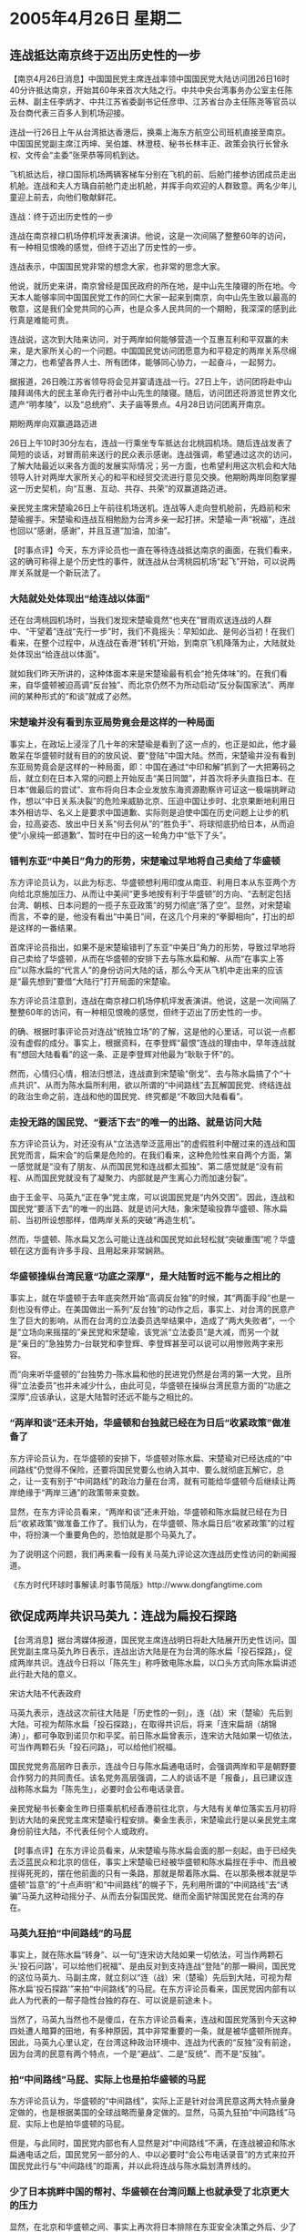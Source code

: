 # -*- org -*-

# Time-stamp: <2011-08-02 20:46:40 Tuesday by ldw>

#+OPTIONS: ^:nil author:nil timestamp:nil creator:nil

#+STARTUP: indent

*  2005年4月26日 星期二

** 连战抵达南京终于迈出历史性的一步

【南京4月26日消息】中国国民党主席连战率领中国国民党大陆访问团26日16时40分许抵达南京，开始其60年来首次大陆之行。中共中央台湾事务办公室主任陈云林、副主任李炳才、中共江苏省委副书记任彦申、江苏省台办主任陈尧等官员以及台商代表三百多人到机场迎接。

连战一行26日上午从台湾抵达香港后，换乘上海东方航空公司班机直接至南京。中国国民党副主席江丙坤、吴伯雄、林澄枝、秘书长林丰正、政策会执行长曾永权、文传会“主委”张荣恭等同机到达。


飞机抵达后，禄口国际机场两辆客梯车分别在飞机的前、后舱门接参访团成员走出机舱。连战和夫人方瑀自前舱门走出机舱，并挥手向欢迎的人群致意。两名少年儿童迎上前去，向他们敬献鲜花。

连战：终于迈出历史性的一步

连战在南京禄口机场停机坪发表演讲。他说，这是一次间隔了整整60年的访问，有一种相见恨晚的感觉，但终于迈出了历史性的一步。

连战表示，中国国民党非常的想念大家，也非常的思念大家。

他说，就历史来讲，南京曾经是国民政府的所在地，是中山先生陵寝的所在地。今天本人能够率同中国国民党工作的同仁大家一起来到南京，向中山先生致以最高的敬意，这是我们全党共同的心声，也是众多人民共同的一个期盼，我深深的感到此行真是难能可贵。

连战说，这次到大陆来访问，对于两岸如何能够营造一个互惠互利和平双赢的未来，是大家所关心的一个问题。中国国民党访问团愿意为和平稳定的两岸关系尽绵薄之力，也希望各界人士、所有团体，能够同心协力，一起奋斗，一起努力。

据报道，26日晚江苏省领导将会见并宴请连战一行。27日上午，访问团将赴中山陵拜谒伟大的民主革命先行者孙中山先生的陵寝。随后，访问团还将游览世界文化遗产“明孝陵”，以及“总统府”、夫子庙等景点。4月28日访问团离开南京。

期盼两岸向双赢道路迈进

26日上午10时30分左右，连战一行乘坐专车抵达台北桃园机场。随后连战发表了简短的谈话，对冒雨前来送行的民众表示感谢。连战强调，希望通过这次的访问，了解大陆最近以来各方面的发展实际情况；另一方面，也希望利用这次机会和大陆领导人针对两岸大家所关心的和平和经贸交流进行意见交换。他期盼两岸同胞掌握这一历史契机，向“互惠、互动、共存、共荣”的双赢道路迈进。

亲民党主席宋楚瑜26日上午前往机场送机。连战等人走向登机舱前，先趋前和宋楚瑜握手。宋楚瑜和连战互相勉励为台湾乡亲一起打拼。宋楚瑜一声“祝福”，连战也回以“感谢，感谢”，并且互道“加油，加油”。


【时事点评】今天，东方评论员也一直在等待连战抵达南京的画面，在我们看来，这的确可称得上是个历史性的事件，就连战从台湾桃园机场“起飞”开始，可以说两岸关系就是一个新玩法了。

*** 大陆就处处体现出“给连战以体面”

还在台湾桃园机场时，当我们发现宋楚瑜竟然“也夹在”冒雨欢送连战的人群中、“干望着”连战“先行一步”时，我们不竟摇头：早知如此、是何必当初！在我们看来，在整个过程中，从连战在香港“转机”开始，到南京飞机降落为止，大陆就处处体现出“给连战以体面”。

就如我们昨天所讲的，这种体面本来是宋楚瑜最有机会“抢先体味”的。在我们看来，自华盛顿被迫高调“反台独”、而北京仍然不为所动启动“反分裂国家法”、两岸间的某种形式的“和谈”就成了必然。

*** 宋楚瑜并没有看到东亚局势竟会是这样的一种局面

事实上，在政坛上浸淫了几十年的宋楚瑜是看到了这一点的，也正是如此，他才最敢呆在华盛顿时就有目的的放风说、要“登陆”中国大陆。然而，宋楚瑜并没有看到东亚局势竟会是这样的一种局面，即：中国在通过“中印和解”抓到了一大把筹码之后，就立刻在日本入常的问题上开始反击“美日同盟”，并首次将矛头直指日本、在日本“做最后的尝试”、宣布将向日本企业发放东海资源勘察许可证这一极端挑畔动作，想以“中日关系决裂”的危险来威胁北京、压迫中国让步时、北京果断地利用日本外相访华、名义上是要求中国道歉、实际则是迫使中国在历史问题上让步的机会，拉高姿态、放出中日关系“何去何从”的“胜负手”、将球彻底扔给日本，从而迫使“小泉纯一郎道歉”、暂时在中日的这一轮角力中“低下了头”。


*** 错判东亚“中美日”角力的形势，宋楚瑜过早地将自己卖给了华盛顿

东方评论员认为，以此为标志、华盛顿想利用印度从南亚、利用日本从东亚两个方向给北京施加压力、从而让中美间“更多地按有利于华盛顿”的方向、“去制定包括台湾、朝核、日本问题的一揽子东亚政策”的努力彻底“落了空”。显然，对宋楚瑜而言，不幸的是，他没有看出“中美日”间，在这几个月来的“拳脚相向”，打出的却是这样的一番结果。

首席评论员指出，如果不是宋楚瑜错判了东亚“中美日”角力的形势，导致过早地将自己卖给了华盛顿，从而在华盛顿的安排下去与陈水扁和解、从而“在事实上答应”以陈水扁的“代言人”的身份访问大陆的话，那么今天从飞机中走出来的应该是“最先想到”要借“大陆行”打开局面的宋楚瑜。

东方评论员注意到，连战在南京禄口机场停机坪发表演讲。他说，这是一次间隔了整整60年的访问，有一种相见恨晚的感觉，但终于迈出了历史性的一步。

的确、根据时事评论员对连战“统独立场”的了解，这是他的心里话，可以说一点都没有虚假的成分。事实上，根据资料，在李登辉“最恨”连战的理由中，早年连战就有“想回大陆看看”的这一条、正是李登辉对他最为“耿耿于怀”的。

然而，心情归心情，相法归想法，连战直到宋楚瑜“倒戈”、去与陈水扁搞了个“十点共识”、从而为陈水扁所利用，欲以所谓的“中间路线”去瓦解国民党、终结连战的政治生命之前，连战和他的国民党、终究都是“不敢回大陆看看”。


*** 走投无路的国民党、“要活下去”的唯一的出路、就是访问大陆

东方评论员认为，对还没有从“立法选举泛蓝用出”的虚假胜利中醒过来的连战和国民党而言，扁宋会”的后果是危险的。在我们看来，这种危险性来自两个方面，第一感觉就是“没有了朋友、从而国民党和连战都太孤独”、第二感觉就是“没有前程、从而国民党就没有了凝聚力、内部就是产生离心力而加速分裂”。

由于王金平、马英九“正在争”党主席，可以说国民党是“内外交困”。因此，连战和国民党“要活下去”的唯一的出路、就是访问大陆，象宋楚瑜投靠华盛顿、陈水扁前、当初所设想那样，借两岸关系的突破“再造生机”。

然而，华盛顿、陈水扁又怎么可能让连战和国民党如此轻松就“突破重围”呢？华盛顿在这方面有许多手段、且用起来非常娴熟。


*** 华盛顿操纵台湾民意“功底之深厚”，是大陆暂时远不能与之相比的

事实上，就在华盛顿于去年底突然开始“高调反台独”的时候，其“两面手段”也是一刻也没有停止。在美国做出一系列“反台独”的动作之后，事实上、对台湾的民意产生了巨大的影响，从而在台湾的立法委员选举结果中，造成了“两大失败者”，一个是“立场向来摇摆的”亲民党和宋楚瑜，该党派“立法委员”是大减，而另一个就是“亲日的”急独势力--台联党和李登辉、李登辉甚至可以说可以用惨败两字来形容。

而“向来听华盛顿的”台独势力--陈水扁和他的民进党仍然是台湾的第一大党，且所得“立法委员”也并未减少什么，由此可见，华盛顿在操纵台湾民意方面的“功底之深厚”,应该承认，这是大陆暂时还远不能与之相比的。

*** “两岸和谈”还未开始，华盛顿和台独就已经在为日后“收紧政策”做准备了

东方评论员认为，在华盛顿的安排下，华盛顿对陈水扁、宋楚瑜对已经达成的“中间路线”仍觉得不保险，还要将国民党要么也纳入其中、要么就彻底瓦解它，总之，让一支有别于“中间路线”的政治力量在台湾，就有可能给华盛顿今后继续让两岸绝缘于“两岸三通”的政策带来变数。

显然，在东方评论员看来，“两岸和谈”还未开始，华盛顿和陈水扁就已经在为日后“收紧政策”做准备工作了。我们认为，在华盛顿、陈水扁日后“收紧政策”的过程中，将扮演一个重要角色的，恐怕就是那个马英九了。

为了说明这个问题，我们再来看一段有关马英九评论这次连战历史性访问的新闻报道。

《东方时代环球时事解读.时事节简版》http://www.dongfangtime.com

** 欲促成两岸共识马英九：连战为扁投石探路

【台湾消息】据台湾媒体报道，国民党主席连战明日将赴大陆展开历史性访问，国民党副主席马英九昨日表示，连战出访大陆是在为台湾的陈水扁「投石探路」，促成两岸共识。连战今日将以「陈先生」称呼致电陈水扁，以口头方式向陈水扁讲述此行赴大陆的意义。

宋访大陆不代表政府

马英九表示，连战这次前往大陆是「历史性的一刻」，连（战）宋（楚瑜）先后到大陆，可视为帮陈水扁「投石探路」，在取得共识后，将来「连宋扁胡（胡锦涛）」，都可争取到诺贝尔和平奖。前日陈水扁曾表示，连宋访大陆如果一切依法，可当作两颗石头「投石问路」，可以给他们祝福。

国民党党务高层昨日表示，连战今日与陈水扁通电话时，会强调两岸和平是朝野要合作努力的共同责任。该名党务高层强调，二人的谈话不是「报备」，且已建议连战称陈水扁为「陈先生」，必要时会公布电话录音。

亲民党秘书长秦金生昨日搭乘航机经香港前往北京，与大陆有关单位落实五月初将到访大陆的亲民党主席宋楚瑜行程安排。秦金生表示，宋楚瑜此行是以亲民党主席身份前往大陆，不代表任何个人或政府。



【时事点评】在东方评论员看来，从宋楚瑜与陈水扁会面的那一刻起，由于已经失去泛蓝民众和北京的信任，事实上宋楚瑜已经被华盛顿和陈水扁挰在手中、而且被挰得死死的，摆在他前面的只有一条路，那就是帮着陈水扁、在以那条根本就是华盛顿“旨意”的“十点声明”和“中间路线”的幌子下，先利用所谓的“中间路线”去“诱骗”马英九这种动摇分子、从而去分裂国民党、继而全面铲除国民党在台湾的存在。

*** 马英九狂拍“中间路线”的马屁

事实上，就在陈水扁“转身”、以一句“连宋访大陆如果一切依法，可当作两颗石头'投石问路'，可以给他们祝福“、是由反对到支持连战“登陆”的那一瞬间，国民党的这位马英九、马副主席，就立刻以“连（战）宋（楚瑜）先后到大陆，可视为帮陈水扁'投石探路'”来拍“中间路线”的马屁。在东方评论员看来，国民党因内部有以此人为代表的一帮子隐性台独的存在、可以说是前途未卜。

当然了，马英九当然也不是傻瓜，在东方评论员看来，连战和国民党落到今天这种四处遭人暗算的田地，有多种原因，其中非常重要的一条，就是被华盛顿所抛弃。因此，马英九心里认定，在台湾这种政治环境中、连战为代表的“反独”没有前途，因为台湾的民意有两个特点，一个是“避战”、二是“反统”、而不是“反独”。

*** 拍“中间路线”马屁、实际上也是拍华盛顿的马屁

东方评论员认为，华盛顿的“中间路线”，实际上正是针对台湾民意这两大特点量身定做的，也是根据美国的全球战略而量身定做的。显然，马英九狂拍“中间路线”马屁、实际上也是拍华盛顿的马屁。

但是，与此同时，国民党内部也有人显然是对“中间路线”不满，在连战被迫和陈水扁通电话之后，国民党另一部分的人、中以必要时“会公布电话录音”的方式来拉开国民党此行与“中间路线”的距离，并以此将连战与陈水扁划清界线的。

*** 少了日本挑畔中国的帮衬、华盛顿在台湾问题上也就承受了北京更大的压力

显然，在北京和华盛顿之间、事实上再次将日本排除在东亚安全决策之外后、少了日本挑畔中国的帮衬、在朝核问题上被北京挰了一头的华盛顿、在台湾问题上也就承受了北京更大的压力，从而，连战也就捡到了因“聪明反为聪明误”、宋楚瑜所“漏掉”的“一鸣惊人”的机会，他也吸取了宋楚瑜与陈水扁“不清不楚”签下了“中间路线”，从而最后被北京“剥去了体面”的教训，从而始终在拒绝陈水扁约他见面的安排。

最后，不得已答应通通电话，结果，还要“严肃地要求”“必要时会公布电话录音”，非常清楚，连战是想与陈水扁和他的那个、让宋楚瑜“还没有出门、就栽了个大跟斗”的“中间路线”划清界线，互不搭界。

*** 马英九“难担振兴国民党的大任”

要知道，就中间路线而言，它根本就是华盛顿的“台独路线”，而陈水扁和他的民进党，事实上已经被华盛顿“钦定”为这一路线的执行者和代言人，你马英九再怎么表现、再怎么套近乎，都不可能取而代之。

可叹的是，那个自视甚高的马英九却偏偏看不清这一点，不仅不远离那个所谓的“中间路线”，反而主动将连战的大陆行拼命“往陈水扁的“中间路线”上面拽”、就凭这一点，马英九就“难担振兴国民党的大任”，而只会成为华盛顿、陈水扁分化、瓦解国民党的帮凶。


*** “另选登陆对象”，就成了北京同意缓和台湾局势、朝核局势的“先决条件”

针对这一点，北京自然也得有相应的策略才行。显然，已经被华盛顿和陈水扁“捕获”的、并失去相当“泛蓝”民心的宋楚瑜，当然不可能让北京相信他有能力摆脱华盛顿的控制，在被华盛顿所迫去帮助陈水扁瓦解国民党时、还有力量去完成他“登陆大陆、以左右逢源、借助催动两岸和平、图东山再起”的计划。

宋楚瑜已经不是先前的宋楚瑜了，事实上经过“扁宋会”，他已经是“中间路线”的正式代言人，也就是说，北京若和宋楚瑜谈，首先在“九二共识”的问题上都难有突破，那后面的问题还怎么谈？

显然，这只能如华盛顿的愿，即“两岸空谈”，“并在空谈中”轻易地让华盛顿得到“其想造成的”“两岸缓和”的事实，反过来又要求北京兑现帮助缓解朝核问题的条件。

这样一来，“另选和谈对象”，就成了北京同意缓和台湾局势、继而缓解朝核局势的“先决条件”。显然，愿意承认“一个中国”的、且正被华盛顿、陈水扁、宋楚瑜合伙边缘化的连战和他国民党中的反对“中间路线”的势力、就成了替代已经不被北京信任的宋楚瑜之“当然人选”


*** 美国人对连战“虽然不喜欢、但还是放心的”

我们注意到，在江丙坤访大陆后，第三次“国共合作”的提法就非常醒目，显然，连战的大陆之行，是否会成为“国共第三次合作”的开始、那就要看连战在大陆“愿意、和敢于签下”什么样的“共识”来。

坦率地讲，东方评论员对第三次“国共合作”这种提法很感兴趣，然而，是否能成达成实质性的、对台湾政治格局产生巨大冲击的内容，还得观察，因为连战的政治魄力不足，在我们看来，这恐怕也是华盛顿“三思这后”之后、“也愿意”满足大陆“另换人选”之要求的关键之所在。

据东方评论员掌握的消息说，在北京拒绝为“中间路线”“捕获”的宋楚瑜“先行登陆”之后，实际上也就是拒绝华盛顿急需的“两岸缓和”之后，华盛顿特意派人去套连战的口气，“想确认”连战是否仍然“旗帜鲜明”地“反对一边一国；反对一国两制；坚定捍卫台海安全”的立场，显然，美国人对连战取代宋楚瑜首先登陆，“虽然不喜欢、但还是放心的”。

*** 北京和华盛顿这一“幕后的角力”，正好发生在气势汹汹的日本外相“在北京败北”之后

在这里，有必要强调的是，北京和华盛顿这一“幕后的角力”，正好发生在气势汹汹的日本外相“在北京败北”、中国取得“这一轮对日斗争上风”之时的4月19日、20日期间，而也正好在小泉纯一郎22日“正式道歉”之前的两天里、在日本皇民李登辉“提前24小时”跳出来“形容自己几天睡不着着”的21日之前的一天里。

在东方评论员看来，日本不敢选择与中国决裂的、其实本身是建立在华盛顿不敢与北京决裂的之基础上的，而中日关系“通过小泉的道歉”而得以的“暂时维持”，又反过来促使华盛顿在台湾问题上、在“是否登陆、谁行登陆”的问题上、必须“再做考虑”。

显然，李登辉在21日的忍不住“跳将出来”，正是一种意味到阻止连战、国民党登陆、阻止“国共第三次握手”的“衷鸣”。

*** 华盛顿是在担心“两岸会不会越走越近、而局面不可收拾”？

首席评论员指出，急于让“两岸谈起来”的华盛顿、其实是非常熟悉连战的，然而就是哪此，也还要专程考察一番，足见其谨慎。在我们看来，华盛顿对自己表示“欢迎”的这一“历史性突破”如此“放不下”，其根本原因，是在担心“两岸会不会越走越近、而局面不可收拾”？

然而，只要连战心里念着“反对一边一国；反对一国两制；坚定捍卫台海安全”这个信条赴北京，那么，“反对一边一国”是大陆的立场，而“反对一国两制”则是台湾朝野共识，而两边加在一起，正好是美国嘴里一直念叨的“不独不统”的现状。也正是如此，连战才得以成行，不然，陈水扁这一关，连战根本就绕不过去，而一经绕到陈水扁那里，那么，在北京的眼里、连战和宋楚瑜又有什么两样？如此一来、北京仍然可能是“懒得理他”。

这样，华盛顿急于得到的“两岸缓和”去换取“朝核问题缓和”、从而稳住东亚、集中精力于中东的想法、就又得“继续拖着”，在东方评论员看来，朝核问题拖下去，不仅台海不能让华盛顿放心，韩国也不能让美国放心，从现在的情况看，韩国已被“拖离”华盛顿和日本够远的了，再拖下去，谁知道韩美、韩日、中韩间会出现什么事？这都是让白宫决策层焦急之所在。


*** 我们认为还是不要太乐观的好

很清楚，华盛顿愿意中途换人、是北京在暂时逼日本道歉之后、华盛顿在台湾问题上承受了更大的压力所致；而走投无路的国民党、愿意到大陆来，主要目的还是在借大陆搭建舞台、拉抬身价、解除自己在岛内即将被“中间路线”彻底瓦解、边缘化的困局。我们认为，基于华盛顿在台湾一手遮天的现实，如果国民党主席连战在“生死关头”、有足够的政治勇气排除内部的“隐性台独”、对华盛顿仍然抱有幻想者的摇摆性，与大陆达成“足以冲击”华盛顿对台政策中的“绝不容两岸三通成为现实”的底线的“民间共识”的话，那么，在朝核问题上有求于北京的华盛顿，就会处境尴尬、而难以转身，进退两难，大陆也就将真正的可以主导“两岸和谈”，然而，这种局面会出现吗？说实在的，我们认为还是不要太乐观的好。

首席评论员就认为，连战之所以能替代宋楚瑜先行登陆，是华盛顿在北京的压力下默许、放行的，因此，我们看到的连战、仍然是个“乡情有余、胆量不足”政治人物。


*** 华盛顿“放”连战登陆的条件.......

显然，在华盛顿为连战准备的、并由他带到北京的礼物中，可能有“九二共识”，但不太可能有“两岸三通的谈判”这个东西，请大家注意一点，是“两岸三通的谈判”，而不是“两岸三通”，这是两回事。

东方评论员认为，华盛顿、陈水扁会将这两者间区分得非常清楚的。因为“两岸三通的谈判”这要与执政的陈水扁当局才能谈清楚，显然，如果不出意料的话，这是华盛顿专为陈水扁准备的、在需要的时候送给北京的礼物。

另外，在东方评论员看来，华盛顿“放”连战登陆的条件、恐怕就是让连战借着“第三次国共合作”作“飞机票”、用“九二共识”当“敲门砖”，去敲开两岸“中程协议”这道门。

*** “中程协议”，成为华盛顿退而求其次、最合其胃口的一道菜

不难看出，这份所谓可以保障“两岸和平”几十年的“中程协议”，实际上是北京用“反分裂法”截杀了“和平台独、法理台独”的“可能性”之后，成为华盛顿退而求其次、最合其胃口的一道菜的。

然而，从博弈的角度讲，“最合”华盛顿胃口的，当然不会“最合”北京的胃口，在东方评论员看来，没有“两岸三通”、而仅有“九二共识”的中程协议，是根本就没有保障的，何况华盛顿在对台军售、准备走支持台独“军事抗统”路线这一关键问题上始终不肯松口。

首席评论员指出，在连战和国民党在“先行登陆”被华盛顿放行的情况下，已经转过身来、暂时摆脱被边缘化命运、从而准备在台湾政治、两岸事务上发挥更大作用时，他们如何平衡北京和华盛顿在对台军售上针锋相对的立场，将是东方评论员重点观察的一个问题。

显然，两岸关系是“一定会有反复的”，而这种“反复”在很大程度上就在于华盛顿根本就没有放弃准备有朝一日、以“打台独牌”威胁中国、以换取重要利益，或者以此主动打断中国建设的战略企图。事实在东方评论员看来，北京对此也是心中有数的。

*** 是北京的“反对”有效、还是华盛顿的“坚持”有效？

因此，如何防止将“两岸三通”与中程协议“捆绑起来”，从而“军事抗统”被化解、是华盛顿、陈水扁“必然会坚持”的、而北京也必然会想办法将“两岸三通”进程纳入到两岸和谈的进程中、纳入朝核问题缓和的过程中，从而“反对”将台军售问题单独放在台海缓和、朝核问题缓和的“东亚安全安排”之外。

只是在东方评论员看来，是“反对”有效、还是“坚持”有效，那就不仅仅是“隔着台湾海峡”就能谈得通、谈出结论的。我们的观点是：这不仅要看中东、朝核问题的进程如何，也得看日本政府是否在这一轮的“中美日”角力受到北京和华盛顿的“双重重击”中回过味来，从而主动调整中日、韩日关系。

巧的是，就是我们将注意力集中在连战登机、开始历史性的和平之旅的时候，可以说从美国方面在朝核问题上、日本方面在东海争议上立刻就传来了“非常符合逻辑”的消息。下面，我们就先来看看我们从资料员收集的信息中，挑选的两则报道，之后，东方评论员将就此而谈、谈谈它们是如何“非常符合逻辑”的、从而结束今天的台湾问题的讨论，进入朝鲜半岛的点评部分。


《东方时代环球时事解读.时事节简版》http://www.dongfangtime.com
